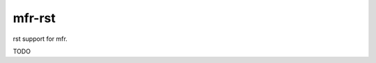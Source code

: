 *************************************
mfr-rst
*************************************

rst support for mfr.

TODO